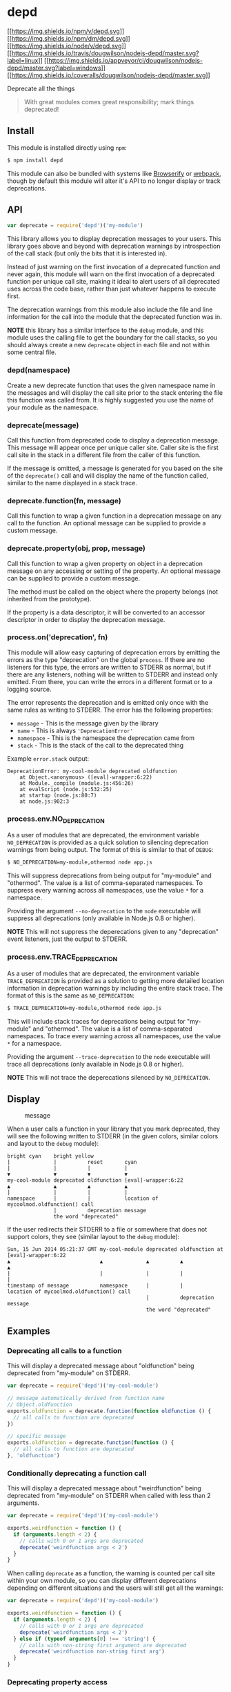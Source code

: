 * depd
:PROPERTIES:
:CUSTOM_ID: depd
:END:
[[https://npmjs.org/package/depd][[[https://img.shields.io/npm/v/depd.svg]]]]
[[https://npmjs.org/package/depd][[[https://img.shields.io/npm/dm/depd.svg]]]]
[[https://nodejs.org/en/download/][[[https://img.shields.io/node/v/depd.svg]]]]
[[https://travis-ci.org/dougwilson/nodejs-depd][[[https://img.shields.io/travis/dougwilson/nodejs-depd/master.svg?label=linux]]]]
[[https://ci.appveyor.com/project/dougwilson/nodejs-depd][[[https://img.shields.io/appveyor/ci/dougwilson/nodejs-depd/master.svg?label=windows]]]]
[[https://coveralls.io/r/dougwilson/nodejs-depd?branch=master][[[https://img.shields.io/coveralls/dougwilson/nodejs-depd/master.svg]]]]

Deprecate all the things

#+begin_quote
With great modules comes great responsibility; mark things deprecated!
#+end_quote

** Install
:PROPERTIES:
:CUSTOM_ID: install
:END:
This module is installed directly using =npm=:

#+begin_src sh
$ npm install depd
#+end_src

This module can also be bundled with systems like
[[http://browserify.org/][Browserify]] or
[[https://webpack.github.io/][webpack]], though by default this module
will alter it's API to no longer display or track deprecations.

** API
:PROPERTIES:
:CUSTOM_ID: api
:END:

#+begin_html
  <!-- eslint-disable no-unused-vars -->
#+end_html

#+begin_src js
var deprecate = require('depd')('my-module')
#+end_src

This library allows you to display deprecation messages to your users.
This library goes above and beyond with deprecation warnings by
introspection of the call stack (but only the bits that it is interested
in).

Instead of just warning on the first invocation of a deprecated function
and never again, this module will warn on the first invocation of a
deprecated function per unique call site, making it ideal to alert users
of all deprecated uses across the code base, rather than just whatever
happens to execute first.

The deprecation warnings from this module also include the file and line
information for the call into the module that the deprecated function
was in.

*NOTE* this library has a similar interface to the =debug= module, and
this module uses the calling file to get the boundary for the call
stacks, so you should always create a new =deprecate= object in each
file and not within some central file.

*** depd(namespace)
:PROPERTIES:
:CUSTOM_ID: depdnamespace
:END:
Create a new deprecate function that uses the given namespace name in
the messages and will display the call site prior to the stack entering
the file this function was called from. It is highly suggested you use
the name of your module as the namespace.

*** deprecate(message)
:PROPERTIES:
:CUSTOM_ID: deprecatemessage
:END:
Call this function from deprecated code to display a deprecation
message. This message will appear once per unique caller site. Caller
site is the first call site in the stack in a different file from the
caller of this function.

If the message is omitted, a message is generated for you based on the
site of the =deprecate()= call and will display the name of the function
called, similar to the name displayed in a stack trace.

*** deprecate.function(fn, message)
:PROPERTIES:
:CUSTOM_ID: deprecate.functionfn-message
:END:
Call this function to wrap a given function in a deprecation message on
any call to the function. An optional message can be supplied to provide
a custom message.

*** deprecate.property(obj, prop, message)
:PROPERTIES:
:CUSTOM_ID: deprecate.propertyobj-prop-message
:END:
Call this function to wrap a given property on object in a deprecation
message on any accessing or setting of the property. An optional message
can be supplied to provide a custom message.

The method must be called on the object where the property belongs (not
inherited from the prototype).

If the property is a data descriptor, it will be converted to an
accessor descriptor in order to display the deprecation message.

*** process.on('deprecation', fn)
:PROPERTIES:
:CUSTOM_ID: process.ondeprecation-fn
:END:
This module will allow easy capturing of deprecation errors by emitting
the errors as the type "deprecation" on the global =process=. If there
are no listeners for this type, the errors are written to STDERR as
normal, but if there are any listeners, nothing will be written to
STDERR and instead only emitted. From there, you can write the errors in
a different format or to a logging source.

The error represents the deprecation and is emitted only once with the
same rules as writing to STDERR. The error has the following properties:

- =message= - This is the message given by the library
- =name= - This is always ='DeprecationError'=
- =namespace= - This is the namespace the deprecation came from
- =stack= - This is the stack of the call to the deprecated thing

Example =error.stack= output:

#+begin_example
DeprecationError: my-cool-module deprecated oldfunction
    at Object.<anonymous> ([eval]-wrapper:6:22)
    at Module._compile (module.js:456:26)
    at evalScript (node.js:532:25)
    at startup (node.js:80:7)
    at node.js:902:3
#+end_example

*** process.env.NO_DEPRECATION
:PROPERTIES:
:CUSTOM_ID: process.env.no_deprecation
:END:
As a user of modules that are deprecated, the environment variable
=NO_DEPRECATION= is provided as a quick solution to silencing
deprecation warnings from being output. The format of this is similar to
that of =DEBUG=:

#+begin_src sh
$ NO_DEPRECATION=my-module,othermod node app.js
#+end_src

This will suppress deprecations from being output for "my-module" and
"othermod". The value is a list of comma-separated namespaces. To
suppress every warning across all namespaces, use the value =*= for a
namespace.

Providing the argument =--no-deprecation= to the =node= executable will
suppress all deprecations (only available in Node.js 0.8 or higher).

*NOTE* This will not suppress the deperecations given to any
"deprecation" event listeners, just the output to STDERR.

*** process.env.TRACE_DEPRECATION
:PROPERTIES:
:CUSTOM_ID: process.env.trace_deprecation
:END:
As a user of modules that are deprecated, the environment variable
=TRACE_DEPRECATION= is provided as a solution to getting more detailed
location information in deprecation warnings by including the entire
stack trace. The format of this is the same as =NO_DEPRECATION=:

#+begin_src sh
$ TRACE_DEPRECATION=my-module,othermod node app.js
#+end_src

This will include stack traces for deprecations being output for
"my-module" and "othermod". The value is a list of comma-separated
namespaces. To trace every warning across all namespaces, use the value
=*= for a namespace.

Providing the argument =--trace-deprecation= to the =node= executable
will trace all deprecations (only available in Node.js 0.8 or higher).

*NOTE* This will not trace the deperecations silenced by
=NO_DEPRECATION=.

** Display
:PROPERTIES:
:CUSTOM_ID: display
:END:
#+caption: message
[[file:files/message.png]]

When a user calls a function in your library that you mark deprecated,
they will see the following written to STDERR (in the given colors,
similar colors and layout to the =debug= module):

#+begin_example
bright cyan    bright yellow
|              |          reset       cyan
|              |          |           |
▼              ▼          ▼           ▼
my-cool-module deprecated oldfunction [eval]-wrapper:6:22
▲              ▲          ▲           ▲
|              |          |           |
namespace      |          |           location of mycoolmod.oldfunction() call
               |          deprecation message
               the word "deprecated"
#+end_example

If the user redirects their STDERR to a file or somewhere that does not
support colors, they see (similar layout to the =debug= module):

#+begin_example
Sun, 15 Jun 2014 05:21:37 GMT my-cool-module deprecated oldfunction at [eval]-wrapper:6:22
▲                             ▲              ▲          ▲              ▲
|                             |              |          |              |
timestamp of message          namespace      |          |             location of mycoolmod.oldfunction() call
                                             |          deprecation message
                                             the word "deprecated"
#+end_example

** Examples
:PROPERTIES:
:CUSTOM_ID: examples
:END:
*** Deprecating all calls to a function
:PROPERTIES:
:CUSTOM_ID: deprecating-all-calls-to-a-function
:END:
This will display a deprecated message about "oldfunction" being
deprecated from "my-module" on STDERR.

#+begin_src js
var deprecate = require('depd')('my-cool-module')

// message automatically derived from function name
// Object.oldfunction
exports.oldfunction = deprecate.function(function oldfunction () {
  // all calls to function are deprecated
})

// specific message
exports.oldfunction = deprecate.function(function () {
  // all calls to function are deprecated
}, 'oldfunction')
#+end_src

*** Conditionally deprecating a function call
:PROPERTIES:
:CUSTOM_ID: conditionally-deprecating-a-function-call
:END:
This will display a deprecated message about "weirdfunction" being
deprecated from "my-module" on STDERR when called with less than 2
arguments.

#+begin_src js
var deprecate = require('depd')('my-cool-module')

exports.weirdfunction = function () {
  if (arguments.length < 2) {
    // calls with 0 or 1 args are deprecated
    deprecate('weirdfunction args < 2')
  }
}
#+end_src

When calling =deprecate= as a function, the warning is counted per call
site within your own module, so you can display different deprecations
depending on different situations and the users will still get all the
warnings:

#+begin_src js
var deprecate = require('depd')('my-cool-module')

exports.weirdfunction = function () {
  if (arguments.length < 2) {
    // calls with 0 or 1 args are deprecated
    deprecate('weirdfunction args < 2')
  } else if (typeof arguments[0] !== 'string') {
    // calls with non-string first argument are deprecated
    deprecate('weirdfunction non-string first arg')
  }
}
#+end_src

*** Deprecating property access
:PROPERTIES:
:CUSTOM_ID: deprecating-property-access
:END:
This will display a deprecated message about "oldprop" being deprecated
from "my-module" on STDERR when accessed. A deprecation will be
displayed when setting the value and when getting the value.

#+begin_src js
var deprecate = require('depd')('my-cool-module')

exports.oldprop = 'something'

// message automatically derives from property name
deprecate.property(exports, 'oldprop')

// explicit message
deprecate.property(exports, 'oldprop', 'oldprop >= 0.10')
#+end_src

** License
:PROPERTIES:
:CUSTOM_ID: license
:END:
[[file:LICENSE][MIT]]
